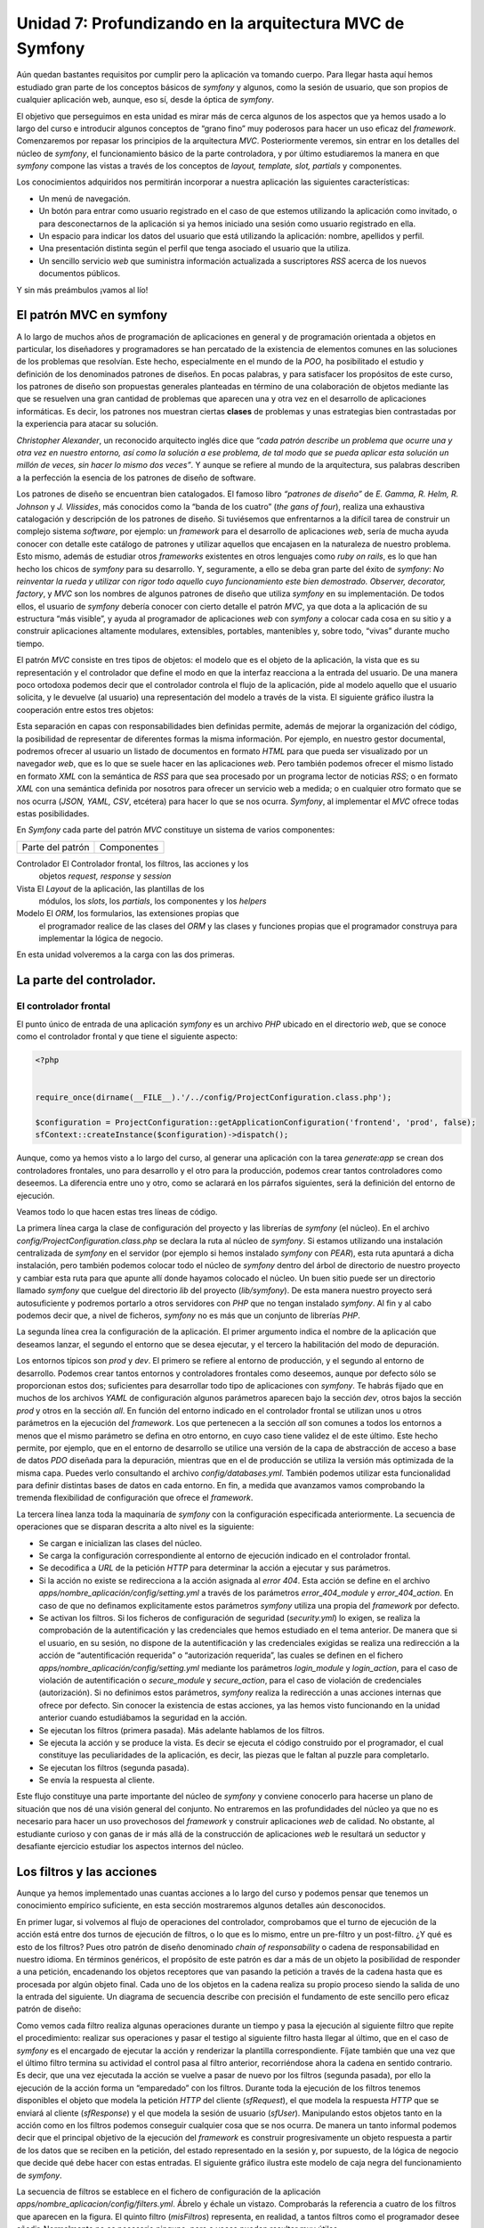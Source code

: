**Unidad 7: Profundizando en la arquitectura MVC de Symfony**
==================================================================

Aún quedan bastantes requisitos por cumplir pero la aplicación va tomando cuerpo.
Para llegar hasta aquí hemos estudiado gran parte de los conceptos básicos de
*symfony* y algunos, como la sesión de usuario, que son propios de cualquier 
aplicación web, aunque, eso sí, desde la óptica de *symfony*.

El objetivo que perseguimos en esta unidad es mirar más de cerca algunos de los 
aspectos que ya hemos usado a lo largo del curso e introducir algunos conceptos 
de “grano fino” muy poderosos para hacer un uso eficaz del *framework*. 
Comenzaremos por repasar los principios de la arquitectura *MVC*. Posteriormente
veremos, sin entrar en los detalles del núcleo de *symfony*, el funcionamiento
básico de la parte controladora, y por último estudiaremos la manera en que 
*symfony* compone las vistas a través de los conceptos de *layout, template, 
slot, partials* y componentes.

Los conocimientos adquiridos nos permitirán incorporar a nuestra aplicación las
siguientes características:

* Un menú de navegación.

* Un botón para entrar como usuario registrado en el caso de que estemos
  utilizando la aplicación como invitado, o para desconectarnos de la aplicación 
  si ya hemos iniciado una sesión como usuario registrado en ella.

* Un espacio para indicar los datos del usuario que está utilizando la
  aplicación: nombre, apellidos y perfil.

* Una presentación distinta según el perfil que tenga asociado el usuario que la 
  utiliza.

* Un sencillo servicio *web* que suministra información actualizada a suscriptores
  *RSS* acerca de los nuevos documentos públicos.

Y sin más preámbulos ¡vamos al lío!


**El patrón MVC en symfony**
---------------------------------------

A lo largo de muchos años de programación de aplicaciones en general y de
programación orientada a objetos en particular, los diseñadores y programadores 
se han percatado de la existencia de elementos comunes en las soluciones de los
problemas que resolvían. Este hecho, especialmente en el mundo de la *POO*, ha
posibilitado el estudio y definición de los denominados patrones de diseños. En
pocas palabras, y para satisfacer los propósitos de este curso, los patrones de
diseño son  propuestas generales planteadas en término de una colaboración de 
objetos mediante las que se resuelven una gran cantidad de problemas que aparecen
una y otra vez en el desarrollo de aplicaciones informáticas. Es decir, los 
patrones nos muestran ciertas **clases** de problemas y unas estrategias bien
contrastadas por la experiencia para atacar su solución.

*Christopher Alexander*, un reconocido arquitecto inglés dice que *“cada patrón 
describe un problema que ocurre una y otra vez en nuestro entorno, así como la 
solución a ese problema, de tal modo que se pueda aplicar esta solución un millón
de veces, sin hacer lo mismo dos veces”*. Y aunque se refiere al mundo de la 
arquitectura, sus palabras describen a la perfección la esencia de los patrones
de diseño de software.

Los patrones de diseño se encuentran bien catalogados. El famoso libro *“patrones
de diseño”* de *E. Gamma, R. Helm, R. Johnson* y *J. Vlissides*, más conocidos
como la “banda de los cuatro” (*the gans of four*), realiza una exhaustiva 
catalogación y descripción de los patrones de diseño. Si tuviésemos que 
enfrentarnos a la difícil tarea de construir un complejo sistema *software*, por 
ejemplo: un *framework* para el desarrollo de aplicaciones *web*, sería de mucha
ayuda conocer con detalle este catálogo de patrones y utilizar aquellos que
encajasen en la naturaleza de nuestro problema. Esto mismo, además de estudiar
otros *frameworks* existentes en otros lenguajes como *ruby on rails*, es lo que
han hecho los chicos de *symfony* para su desarrollo. Y, seguramente, a ello se
deba gran parte del éxito de *symfony*: *No reinventar la rueda y utilizar con
rigor todo aquello cuyo funcionamiento este bien demostrado. Observer, decorator,
factory*, y *MVC* son los nombres de algunos patrones de diseño que utiliza
*symfony* en su implementación. De todos ellos, el usuario de *symfony* debería 
conocer con cierto detalle el patrón *MVC*, ya que dota a la aplicación de su
estructura “más visible”, y ayuda al programador de aplicaciones *web* con
*symfony* a colocar cada cosa en su sitio y a construir aplicaciones altamente
modulares, extensibles, portables,  mantenibles y, sobre todo, “vivas” durante 
mucho tiempo.

El patrón *MVC* consiste en tres tipos de objetos: el modelo que es el objeto de
la aplicación, la vista que es su representación y el controlador que define el 
modo en que la interfaz reacciona a la entrada del usuario. De una manera poco
ortodoxa podemos decir que el controlador controla el flujo de la aplicación, 
pide al modelo aquello que el usuario solicita, y le devuelve (al usuario) una 
representación del modelo a través de la vista. El siguiente gráfico ilustra la
cooperación entre estos tres objetos:






Esta separación en capas con responsabilidades bien definidas permite, además de
mejorar la organización del código, la posibilidad de representar de diferentes
formas la misma información. Por ejemplo, en nuestro gestor documental, podremos
ofrecer al usuario un listado de documentos en formato *HTML* para que pueda ser 
visualizado por un navegador *web*, que es lo que se suele hacer en las
aplicaciones *web*. Pero también podemos ofrecer el mismo listado en formato
*XML* con la semántica de *RSS* para que sea procesado por un programa lector 
de noticias *RSS*; o en formato *XML* con una semántica definida por nosotros
para ofrecer un servicio web a medida; o en cualquier otro formato que se nos 
ocurra (*JSON, YAML, CSV*, etcétera) para hacer lo que se nos ocurra. *Symfony*,
al implementar el *MVC* ofrece todas estas posibilidades.

En *Symfony* cada parte del patrón *MVC* constituye un sistema de varios
componentes:

====================== =========================================================

Parte del patrón         Componentes

====================== =========================================================

Controlador            El Controlador frontal, los filtros, las acciones y los
                       objetos *request, response* y *session*

Vista                  El *Layout* de la aplicación, las plantillas de los 
                       módulos, los *slots*, los *partials*, los componentes y
                       los *helpers*

Modelo                 El *ORM*, los formularios, las extensiones propias que 
                       el programador realice de las clases del *ORM* y las 
                       clases y funciones propias que el programador construya
                       para implementar la lógica de negocio.


En esta unidad volveremos a la carga con las dos primeras.


**La parte del controlador.**
------------------------------------

**El controlador frontal**
^^^^^^^^^^^^^^^^^^^^^^^^^^^^^^^^^

El punto único de entrada de una aplicación *symfony* es un archivo *PHP* ubicado 
en el directorio *web*, que se conoce como el controlador frontal y que tiene el
siguiente aspecto:

.. code-block:: php

	<?php
	
	
	require_once(dirname(__FILE__).'/../config/ProjectConfiguration.class.php');
	
	$configuration = ProjectConfiguration::getApplicationConfiguration('frontend', 'prod', false);
	sfContext::createInstance($configuration)->dispatch();


Aunque, como ya hemos visto a lo largo del curso, al generar una aplicación con 
la tarea *generate:app* se crean dos controladores frontales, uno para desarrollo
y el otro para la producción, podemos crear tantos controladores como deseemos. 
La diferencia entre uno y otro, como se aclarará en los párrafos siguientes, será
la definición del entorno de ejecución.

Veamos todo lo que hacen estas tres líneas de código.

La primera línea carga la clase de configuración del proyecto y las librerías de
*symfony* (el núcleo). En el archivo *config/ProjectConfiguration.class.php* se 
declara la ruta al núcleo de *symfony*. Si estamos utilizando una instalación 
centralizada de *symfony* en el servidor (por ejemplo si hemos instalado *symfony*
con *PEAR*), esta ruta apuntará a dicha instalación, pero también podemos colocar
todo el núcleo de *symfony* dentro del árbol de directorio de nuestro proyecto
y cambiar esta ruta para que apunte allí donde hayamos colocado el núcleo. Un
buen sitio puede ser un directorio llamado *symfony* que cuelgue del directorio
*lib* del proyecto (*lib/symfony*). De esta manera nuestro proyecto será
autosuficiente y podremos portarlo a otros servidores con *PHP* que no tengan 
instalado *symfony*. Al fin y al cabo podemos decir que, a nivel de ficheros, 
*symfony* no es más que un conjunto de librerías *PHP*.

La segunda línea crea la configuración de la aplicación. El primer argumento 
indica el nombre de la aplicación que deseamos lanzar, el segundo el entorno que
se desea ejecutar, y el tercero la habilitación del modo de depuración.

Los entornos típicos son *prod* y *dev*. El primero se refiere al entorno de 
producción, y el segundo al entorno de desarrollo. Podemos crear tantos entornos
y controladores frontales como deseemos, aunque por defecto sólo se proporcionan
estos dos; suficientes para desarrollar todo tipo de aplicaciones con *symfony*.
Te habrás fijado que en muchos de los archivos *YAML* de configuración algunos
parámetros aparecen bajo la sección *dev*, otros bajos la sección *prod* y otros
en la sección *all*. En función del entorno indicado en el controlador frontal 
se utilizan unos u otros parámetros en la ejecución del *framework*. Los que
pertenecen a la sección *all* son comunes a todos los entornos a menos que el
mismo parámetro se defina en otro entorno, en cuyo caso tiene validez el de este 
último. Este hecho permite, por ejemplo, que en el entorno de desarrollo se 
utilice una versión de la capa de abstracción de acceso a base de datos *PDO*
diseñada para la depuración, mientras que en el de producción se utiliza la 
versión más optimizada de la misma capa. Puedes verlo consultando el archivo 
*config/databases.yml*. También podemos utilizar esta funcionalidad para definir
distintas bases de datos en cada entorno. En fin, a medida que avanzamos vamos 
comprobando la tremenda flexibilidad de configuración que ofrece el *framework*.

La tercera línea lanza toda la maquinaría de *symfony* con la configuración 
especificada anteriormente. La secuencia de operaciones que se disparan descrita
a alto nivel es la siguiente:

* Se cargan e inicializan las clases del núcleo.

* Se carga la configuración correspondiente al entorno de ejecución indicado en
  el controlador frontal.

* Se decodifica a *URL* de la petición *HTTP* para determinar la acción a ejecutar
  y sus parámetros.

* Si la acción no existe se redirecciona a la acción asignada al *error 404*.
  Esta acción se define en el archivo *apps/nombre_aplicación/config/setting.yml*
  a través de los parámetros *error_404_module* y *error_404_action*. En caso de
  que no definamos explicitamente estos parámetros *symfony* utiliza una propia
  del *framework* por defecto.

* Se activan los filtros. Si los ficheros de configuración de seguridad 
  (*security.yml*) lo exigen, se realiza la comprobación de la autentificación 
  y las credenciales que hemos estudiado en el tema anterior. De manera que si 
  el usuario, en su sesión, no dispone de la autentificación y las credenciales 
  exigidas se realiza una redirección a la acción de “autentificación requerida”
  o “autorización requerida”, las cuales se definen en el fichero 
  *apps/nombre_aplicación/config/setting.yml* mediante los parámetros 
  *login_module* y *login_action*, para el caso de violación de autentificación
  o *secure_module* y *secure_action*, para el caso de violación de credenciales
  (autorización). Si no definimos estos parámetros, *symfony* realiza la 
  redirección a unas acciones internas que ofrece por defecto. Sin conocer la
  existencia de estas acciones, ya las hemos visto funcionando en la unidad 
  anterior cuando estudiábamos la seguridad en la acción.

* Se ejecutan los filtros (primera pasada). Más adelante hablamos de los filtros.

* Se ejecuta la acción y se produce la vista. Es decir se ejecuta el código 
  construido por el programador, el cual constituye las peculiaridades de la 
  aplicación, es decir, las piezas que le faltan al puzzle para completarlo. 

* Se ejecutan los filtros (segunda pasada).

* Se envía la respuesta al cliente.

Este flujo constituye una parte importante del núcleo de *symfony* y conviene 
conocerlo para hacerse un plano de situación que nos dé una visión general del
conjunto. No entraremos en las profundidades del núcleo ya que no es necesario
para hacer un uso provechosos del *framework* y construir aplicaciones *web* de
calidad. No obstante, al estudiante curioso y con ganas de ir más allá de la 
construcción de aplicaciones *web* le resultará un seductor y desafiante 
ejercicio estudiar los aspectos internos del núcleo.


**Los filtros y las acciones**
----------------------------------------

Aunque ya hemos implementado unas cuantas acciones a lo largo del curso y podemos 
pensar que  tenemos un conocimiento empírico suficiente, en esta sección
mostraremos algunos detalles aún desconocidos.

En primer lugar, si volvemos al flujo de operaciones del controlador,
comprobamos que el turno de ejecución de la acción está entre dos turnos de
ejecución de filtros, o lo que es lo mismo, entre un pre-filtro y un post-filtro.
¿Y qué es esto de los filtros? Pues otro patrón de diseño denominado *chain of
responsability* o cadena de responsabilidad  en nuestro idioma. En términos 
genéricos, el propósito de este patrón es dar a más de un objeto la posibilidad 
de responder a una petición, encadenando los objetos receptores que van pasando
la petición  a través de la cadena hasta que es procesada por algún objeto final.
Cada uno de los objetos en la cadena realiza su propio proceso siendo la salida
de uno la entrada del siguiente. Un diagrama de secuencia describe con precisión 
el fundamento de este sencillo pero eficaz patrón de diseño:






Como vemos cada filtro realiza algunas operaciones durante un tiempo y pasa la 
ejecución al siguiente filtro que repite el procedimiento: realizar sus 
operaciones y pasar el testigo al siguiente filtro hasta llegar al último, que
en el caso de *symfony* es el encargado de ejecutar la acción y renderizar la 
plantilla correspondiente. Fíjate también que una vez que el último filtro 
termina su actividad el control pasa al filtro anterior, recorriéndose ahora la
cadena en sentido contrario. Es decir, que una vez ejecutada la acción se vuelve 
a pasar de nuevo por los filtros (segunda pasada), por ello la ejecución de la
acción forma un “emparedado” con los filtros. Durante toda la ejecución de los
filtros tenemos disponibles el objeto que modela la petición *HTTP* del cliente
(*sfRequest*), el que modela la respuesta *HTTP* que se enviará al cliente
(*sfResponse*) y el que modela la sesión de usuario (*sfUser*). Manipulando 
estos objetos tanto en la acción como en los filtros podemos conseguir cualquier 
cosa que se nos ocurra. De manera un tanto informal podemos decir que el 
principal objetivo de la ejecución del *framework* es construir progresivamente
un objeto respuesta a partir de los datos que se reciben en la petición, del 
estado representado en la sesión y, por supuesto, de la lógica de negocio que
decide qué debe hacer con estas entradas. El siguiente gráfico ilustra este
modelo de caja negra del funcionamiento de *symfony*.









La secuencia de filtros se establece en el fichero de configuración de la 
aplicación *apps/nombre_aplicacion/config/filters.yml*. Ábrelo y échale un
vistazo. Comprobarás la referencia a cuatro de los filtros que aparecen en la
figura. El quinto filtro (*misFiltros*) representa, en realidad, a tantos filtros
como el programador desee añadir. Normalmente no es necesario ninguno, pero a 
veces pueden resultar muy útiles. 

.. note::

   Recurso: En esta URL puedes encontrar una explicación de los filtros de
   symfony realizada por los autores de symfony:

   http://www.librosweb.es/symfony_1_2/capitulo6/filtros.html

Otro aspecto de las acciones que puede resultar muy útil son las pre-acciones y
*post-acciones*. Supongamos que en algún módulo todas las acciones necesitan 
realizar alguna actividad común antes de pasar a su ejecución. Por ejemplo, que
todas las acciones deban definir algún parámetro común o necesiten comprobar 
alguna condición o cualquier otra cosa que se nos ocurra. En tal caso, en lugar
de repetir el mismo código al principio de cada acción, que sería la solución 
inmediata, lo correcto sería colocar dicho código en la *pre-acción* del módulo 
en cuestión. Esto significa crear una función denominada *preExecute()* en dicho 
módulo. Lo mismo se haría si en el caso de que el código común tuviese que 
ejecutarse al final de cada acción, solo que en este caso la función que debemos
declarar se llama *postExecute()*: 

.. code-block:: bash

	class moduloActions extends sfActions
	{
		public function preExecute()
		{
		  //Aquí el código que será ejecutado justo antes de la ejecución de 
		  //cualquier acción del módulo
		 }
	
		public function postExecute()
		{
		  //Aquí el código que será ejecutado justo después de la ejecución de 
		  //cualquier acción del módulo
		 }
	
		 // Aquí las acciones
	}


**Asociación de la plantilla a la acción**
^^^^^^^^^^^^^^^^^^^^^^^^^^^^^^^^^^^^^^^^^^^^^^^^^

Finalizaremos el estudio de las acciones aclarando como se produce la asociación
de la plantilla a la acción. Hasta ahora hemos visto que a una acción denominada 
*miaccion* le corresponde una plantilla denominada *miaccionSuccess.php*. 
Symfony utiliza el valor devuelto por la acción para saber que plantilla debe
utilizar para pintar los datos. Si nosotros no indicamos el valor devuelto por
la acción, como de hecho ocurre en todas las acciones que hemos implementado
hasta el momento, el valor devuelto por defector es *sfView::SUCCESS*, de ahí 
el nombre de la plantilla utilizada. Sin embargo podemos cambiar este valor y 
el *framework* utilizará otra plantilla distinta para mostrar los datos. La 
siguiente tabla muestra los valores devueltos que se permiten en una acción y
la plantilla asociada:

============================= =================================================

Valor devuelto en la acción   Nombre de la plantilla utilizada para renderizar
                      		  los datos

============================= =================================================

*return sfView::SUCCESS*      *{nombre_accion}Success.php*

*return sfView::ERROR*        *{nombre_accion}Error.php*

*return sfView::ALERT*        *{nombre_accion}Alert.php*

*return sfView::INPUT*        *{nombre_accion}Input.php*

*Return 'MiResultado'*        *{nombre_accion}MiResultado.php*

*return sfView::NONE*         *No se utiliza ninguna vista.*

*return sfView::HEADER_ONLY*  *Envía al cliente únicamente las caberas HTTP*


Finalmente, si queremos que la acción sea dibujada por una plantilla específica
que no se corresponda con el nombre de la acción, debemos utilizar el método 
*setTemplate()*, el cual podemos combinar con los anteriores valores de retorno.

Así pues el siguientes código al final de una acción:

.. code-block:: bash

	//Código  de una acción
	...
	
	$this → setTemplate('otraPlantilla');

Produciría la renderización con la plantilla *otraPlantillaSuccess.php*, mientra 
que el siguiente código:

.. code-block:: bash

	//Código  de una acción
	...
	
	$this → setTemplate('otraPlantilla');
	return sfView::ERROR;

Produciría la renderización con la plantilla *otraPlantillaError.php.*

En conclusión, podemos utilizar cualquier plantilla que deseemos para renderizar
la acción. Eso sí, la plantilla debe estar preparada para pintar los parámetros 
que se hayan definido en la acción. La flexibilidad que *symfony* nos ofrece a la
hora de construir nuestras aplicaciones sigue poniéndose de manifiesto a medida
que avanzamos en el curso.


**Implementación de un filtro para la selección de CSS en función del perfil del usuario.**
^^^^^^^^^^^^^^^^^^^^^^^^^^^^^^^^^^^^^^^^^^^^^^^^^^^^^^^^^^^^^^^^^^^^^^^^^^^^^^^^^^^^^^^^^^^^^^^^^^^^^^

Para ilustrar el uso de los filtros de *symfony*, vamos a incorporar a nuestro
gestor documental una nueva funcionalidad que no contemplamos en el análisis de
la aplicación. Se trata de utilizar distintas *CSS's* en función del perfil que
tenga asociado el usuario. Esta nueva funcionalidad  resultará muy atractiva y 
resultaría aun más útil si un mismo usuario pudiese tener asociado más de un 
perfil, ya que por el aspecto gráfico que muestra la aplicación el usuario sabría
el perfil con el que se encuentra trabajando. 

En primer lugar crearemos una *CSS* para cada perfil. Recuerda que hemos dividido
los estilos en tres archivos *CSS*. Para los propósitos de este ejemplo 
únicamente cambiaremos el archivo *default.css*. Creamos cuatro copias de dicho
archivo y las denominamos *default_invitado.css, default_lector.css, 
default_autor.css* y *default_administrador.css*:

.. code-block:: bash

	# cp web/css/default.css web/css/default_invitado.css
	# cp web/css/default.css web/css/default_lector.css
	# cp web/css/default.css web/css/default_autor.css
	# cp web/css/default.css web/css/default_administrador.css
	# rm web/css/default.css

Ahora cambiamos los estilos definidos en las anteriores *CSS's* para
particularizarlos al perfil. Como se trata de un ejemplo pedagógico únicamente 
cambiaremos el color del fondo del elemento *body*, asignando los siguiente
colores a cada perfil:

=========================== ===================================================

Perfil                      Color

=========================== ===================================================

Invitado                    #1F8CB5

Lector                      #E3A114

Autor                       #B4F2A2

Administrador               #E890AD



Se trata de modificar el atributo *background-color* en la línea 117 de los
ficheros *default_{nombre_perfil}.css*.

Ahora creamos el filtro como una clase denominada *FiltroCSS* y la ubicamos en
el directorio *lib* de la aplicación:

*Contenido del archivo: /apps/lib/FiltroCSS.class.php*

.. code-block:: php

	<?php
	
	class FiltroCSS extends sfFilter
	{
		public function execute($filterChain)
		{
			if($this  -> isFirstCall())
			{
				$user = $this->getContext()->getUser();
				$perfil = ($user -> hasAttribute('perfil'))? $user -> getAttribute('perfil') : 'invitado';
				
	
				$respuesta = $this -> getContext() -> getResponse();
	
				$respuesta -> addStylesheet('default_'.$perfil);
			}
	
			//Ejecutar el próximo filtro
			$filterChain->execute();
		}
	}

En este filtro se utiliza la función *isFirstCall()* para garantizar que
únicamente se ejecute una vez en el caso de que se haya realizado una redirección 
desde otra acción. Además, todos los filtros deben terminar con una llamada al 
siguiente filtro, lo cual se hace en la línea:

.. code-block:: bash

	$filterChain → execute();

El filtro detecta el tipo de perfil que tiene el usuario consultando la sesión,
y en función del resultado obtenido añade a la respuesta la hoja de estilos 
correspondiente. 

Ya casi lo tenemos. Ahora debemos indicar a *symfony* que incluya este filtro 
en su cadena de filtros. Para ello modificamos el archivo 
*apps/frontend/config/filters.yml* de la siguiente manera:

*Contenido del archivo: apps/frontend/config/filters.yml*

.. code-block:: bash

	rendering: ~
	security:  ~
	
	# insert your own filters here
	css:
	  class: FiltroCSS
	
	cache:     ~
	execution: ~

El texto en negrita muestra el código añadido. Ya únicamente nos queda hacer una
cosa, eliminar del fichero de configuración de la vista la hoja de estilos
*default.css*, ya que con los cambios realizados ha dejado de utilizarse. 

*Contenido del archivo: apps/frontend/config/view.yml*

.. code-block:: bash

	default:
	  http_metas:
		content-type: text/html
	
	  metas:
		title:        Gestor Documental
		description:  Un gestor documental construido con symfony para un curso de Mentor
		keywords:     symfony, gestor_documental, mentor
		language:     es
		robots:       index, follow
	
	  stylesheets:    [ admin.css, menu.css]
	
	  javascripts:    []
	
	  has_layout:     true
	  layout:         layout

Ya está. Ahora puedes comprobar el funcionamiento registrándote con distintos 
usuario que tengan asociados distintos perfiles y verás como cambia el color del
fondo de la aplicación.


**La parte de la vista**
---------------------------------

Desde el principio del curso hemos trabajado los conceptos de *layout* de la
aplicación y plantillas (o *templates*) de los módulos, introduciendo nuevos 
aspectos a medida que los necesitábamos. En este apartado, igual que hemos hecho
con la parte del controlador, trataremos más de cerca la parte de la vista.

En las aplicaciones *web*, la mayor parte de las respuestas que el servidor
envía al cliente, contienen como datos una representación *HTML* del recurso 
solicitado, ya que es el lenguaje de marcado que entienden los navegadores *web*.
Sin embargo esto no tiene por que ser siempre así. En ocasiones el servidor *web*
puede enviar un fichero de cualquier tipo. Es lo que hace nuestro gestor 
documental cuando se le solicita una versión de un documento. En otras ocasiones 
se pueden enviar otro tipo de representaciones, siendo el *XML* uno de los
lenguajes de marcados más utilizados en las aplicaciones *web* gracias a su 
capacidad para el intercambio de datos entre aplicaciones. Es decir, es un 
formato muy adecuado para ser procesado por las máquinas facilitando la
interoperatibilidad entre las mismas. Por esa razón es el lenguaje más 
utilizados para la implementación y consumo de servicios *web*. *JSON* es otro
de los formatos de intercambio de datos de fuerte presencia en las aplicaciones
y servicios *web*, especialmente cuando la información que se transmite tiene 
que ver con estructuras de datos y objetos software que deben ser ejecutados en
el cliente. A medida que la *web* semántica extienda su popularidad, posiblemente
en muy poco tiempo, el formato *RDF* entrará de lleno en la escena como otro 
sistema de representación de recursos. El *PDF* también goza de buena fama cuando 
de imprimir documentos se trata. En definitiva, no solo de *HTML* vive la *web*,
y *symfony*, como *full stack framework* para el desarrollo de aplicaciones *web*,
ofrece la posibilidad de generar vistas más allá del *HTML*. 

Este apartado lo hemos dividido en dos partes diferenciadas; la primera trata de
la generación de vistas orientadas a la presentación en navegadores *web*, es
decir, representaciones *HTML* de los recursos. Y la segunda de la generación de
vistas en representaciones no *HTML* (todas las demás). Queremos dejar claro que,
a pesar de esta división metodológica, un mismo recurso puede ser representado 
en cualquier tipo de formato que podamos imaginar, siendo los más usuales el
*HTML* (para mostrar en los navegadores), el *PDF* (para imprimir), el *XML* 
(para casi cualquier cosa, servicios *web* como ejemplo ilustrativo) y el 
*JSON* (para enviar objetos software al cliente). 


**La vistas HTML**
^^^^^^^^^^^^^^^^^^^^^^^^^^

**El proceso de decoración. Los layouts.**
#################################################

La generación de vistas en *symfony* se realiza según lo establecido por otro 
patrón de diseño denominado *decorator*. Este patrón, de nombre bastante 
descriptivo, responde a la necesidad de añadir dinámicamente funcionalidad a un
objeto. En *symfony* dicho objeto sería la plantilla con la que se renderiza una
determinada acción de algún módulo, y la funcionalidad añadida dinámicamente 
sería el resto del documento *HTML*, definido en alguno de los ficheros alojados
en el directorio *apps/nombre_aplicacion/templates*, es decir en alguno de los 
*layouts* de la aplicación.

Recordemos el gráfico que utilizamos en la unidad 2 para explicar el concepto de
generación de la vista como combinación de una plantilla y un *layout*, pues
ilustra bastante bien el concepto de decoración.





Hasta el momento únicamente hemos hablado de un solo fichero donde se define el
*layout* de la aplicación, ya que este se utiliza por defecto para decorar las
plantillas y, ha sido suficiente para cubrir los objetivos de nuestra aplicación.
Sin embargo podemos cambiar este comportamiento en las acciones e indicar otras
plantillas para **decorarlas**. Para ello utilizamos el método *setLayout()* en
la acción en cuestión :

.. code-block:: bash

	// Código dentro de una acción
	...
	
	$this → setLayout('otroLayout');
	
	...

Obviamente, para que el trozo de código anterior tuviese efecto, tenemos que 
definir en el directorio reservado para los *layouts* de la aplicación 
(*apps/nombre_aplicacion/templates*), el fichero *otroLayout.php* con la 
definición del mismo. 


**Uso de javascripts y CSS's. Los ficheros de configuración view.yml**
##############################################################################

Los documentos *HTML* están estructurados en dos partes principales: la cabecera
entre las etiquetas *<head></head>* y el cuerpo entre las etiquetas *<body></body>*.
En la cabecera se coloca la meta-información que describe el documento en sí, se
pueden incluir enlaces a recursos *javascripts* que serán utilizados en el
navegador cliente, y enlaces a los ficheros *CSS's* que se utilizan en el cuerpo 
para dotar a los elementos visibles de un determinado aspecto gráfico. 

Si queremos incluir ficheros *CSS's* y/o *javascript* a los documentos *HTML*
generados por nuestra aplicación debemos indicarlo explícitamente en el *layout*
mediante las funciones *include_stylesheets()* y *include_javascripts()*. 
Aclaramos: estas funciones indican al *framework* que el *layout* en cuestión 
“desea” utilizar *CSS's* o *Javascript*, no especifica ningún archivos *CSS* o
*Javascript* en concreto. Esto último se puede hacer de las distintas formas que
explicaremos a continuación.

1. En el archivo *view.yml* de la aplicación 
   (*apps/nombre_aplicacion/config/view.yml*). Si queremos que unas *CSS's* y/o 
   unos *Javascripts*, sean incluidos en todos los documentos generados por la
   aplicación, o dicho de otra manera, que estén disponibles para todas las
   acciones de todos los módulos, podemos utilizar las secciones *stylesheets* y
   *javascript* del archivo *view.yml* de la aplicación para incluirlos.

2. En los archivos *view.yml* de los módulos 
   (*apps/nombre_aplicacion/modules/nombre_modulo/config/view.yml*). Si lo que 
   queremos es que únicamente los documentos que resulten de la ejecución de las
   acciones de algún módulo incluyan ciertas *CSS's* y/o *Javascripts*, entonces 
   las secciones *styleheets* y *javascript* de los ficheros *view.yml* de los
   módulos son los lugares donde podemos especificarlos.

3. En las plantillas de los módulos a través de las funciones *use_stylesheet()*
   y *use_javascript()*. Si lo hacemos de esta forma, las *CSS'S* y/o *Javascripts*,
   serán incluidos únicamente en los documentos *HTML* generados a partir de las
   acciones que utilicen la plantilla en cuestión.

4. Utilizando directamente el objeto *sfResponse*. Como ya hemos dicho en otro
   momento, el objeto *sfResponse* modela la respuesta *HTTP* que se envía al 
   cliente al final del proceso. Desde las acciones podemos acceder directamente
   a dicho objeto mediante el método *getResponse()*:

.. code-block:: bash

	// Trozo de código en una acción
	
	...
	$respuesta = $this → getResponse();
	
	$respuesta → addStylesheet('mi_hoja_de_estilo.css');
	$respuesta → addJavascript('mi_javascript.js');
	...

Como puedes imaginar, la hojas de estilo referenciada en el código anterior debe
estar ubicada en el directorio *web/css*, y el fichero *javascript* en el 
directorio *web/js*.

Desde los filtro debemos acceder a través del contexto general de la aplicación:

.. code-block:: bash

	// Trozo de código en un filtro
	
	...
	$respuesta = $this -> getContext() -> getResponse();
	$respuesta -> addStylesheet('mi_hoja_de_estilo.css');
	…

Tal y como hemos hecho en el filtro implementado en un apartado anterior.

Como puedes ver la flexibilidad de *symfony* sigue en aumento. La forma en que 
añadas las *CSS's* y/o *javascripts* dependerá de la situación en concreto. Si 
utilizas únicamente el archivo *view.yml* de la aplicación nunca fallarás, pero 
puede que estés sobrecargando innecesariamente la respuesta y, por tanto, 
desaprovechando el ancho de banda.

El fichero de configuración *view.yml* de la aplicación, además de para 
especificar las *CSS's* y *javascripts* comunes a toda la aplicación, se utiliza 
para incluir la meta-información que va en la sección *head* del fichero *HTML* 
y los parámetros de la respuesta *HTTP* como el *content-type*:

*Contenido del archivo: /apps/nombre_aplicacion/config/view.yml*

.. code-block:: bash

	default:
	  http_metas:
		content-type: text/html
	
	  metas:
		title:        symfony project
		description:  symfony project
		keywords:     symfony, project
		language:     en
		robots:       index, follow
	
	  stylesheets:    [main.css]
	
	  javascripts:    []
	
	  has_layout:     true
	  layout:         layout

Por último, el parámetro ``has_layout`` indica al *framework* si debe decorar 
las acciones (*true*) o no (*false*).


**Asociación de la vista a la acción.**
##################################################

El mecanismo de asociación entre la acción y las vista ha sido explicado en el
apartado 2.3 de esta misma unidad, correspondiente a la parte controladora. Hemos
incluido este apartado con el fin de mostrar que dicho mecanismo es algo que 
también pertenece a la parte de la vista. Podemos decir que dicho mecanismo ofrece
el punto de comunicación entre el controlador y la vista. Obviamente no vamos a
repetir la explicación y remitimos al estudiante al apartado 2.3 de esta misma 
unidad.


**Los helpers**
######################

Ya hemos utilizado algunos *helpers* a lo largo del curso. Ahora los definiremos
con precisión, presentaremos los más usuales y explicaremos como puedes producir 
tus propios *helpers*.

Los *helpers* no son más que funciones de *PHP* que devuelven una cadena con 
código para el cliente, normalmente código *HTML* o *javascript*. Se pueden
utilizar tanto en las plantillas de los módulos como en los *layouts* de la
aplicación. Estas criaturas se agrupan en librerías según su propósito. Si
echamos un vistazo al directorio *helper* del núcleo de *symfony* vemos los 
siguientes ficheros que representan estas agrupaciones:

* *AssetHelper.php*
* *CacheHelper.php*
* *DateHelper.php*
* *DebugHelper.php*
* *EscapingHelper.php*
* *HelperHelper.php*
* *I18NHelper.php*
* *JavascriptBaseHelper.php*
* *NumberHelper.php*
* *TextHelper.php*
* *UrlHelper.php*

Como ves los nombres de los ficheros que contienen helpers terminan con el sufijo
*Helper*. La regla general es que si deseamos utilizar algún *helper*, debemos
incluir en la plantilla el nombre del fichero (sin el sufijo *Helper*) que lo 
contiene mediante la función *use_helper()*. Por ejemplo si queremos usar en una
plantilla el *helper* ``format_date()`` que está en el archivo *DateHelper*,
colocaríamos al principio de la plantilla el siguiente código:

.. code-block:: php

	<?php use_helper('Date') ?>
	... 
	
	<?php echo format_date(date(),'d', 'es') ?>
	... 

Es decir, el nombre del fichero sin el sufijo.

Sin embargo este no es el caso de los ficheros *HelperHelper.php, TagHelper.php*,
*UrlHelper.php* y *AssetHelper.php*, que se incluyen automáticamente en el
*framework* ya que son necesarios para el mecanismo de plantillas.

Dos de los *helpers* más utilizados, pertenecientes al fichero *UrlHelper.php*
son *link_to()* y *url_for()*, que sirven para generar enlaces (*links*) *HTML*
y rutas válidas para el servidor donde se ejecuta la aplicación a partir de los
nombres del módulo y de la acción en combinación con los parametros de la *query 
string*. Por ejemplo:

.. code-block:: php

	<?php echo url_for('mimodulo/miaccion?param1=valor1&param2=valor2') ?>

Daría lugar una vez interpretado por *PHP* a algo así:

``http://miservidor/miruta/web/index.php/mimodulo/miaccion/param1/valor1/param2/valor2``

En realidad, la salida exacta depende de cómo se hayan definido las rutas en el
sistema de enrutamiento de *symfony*. Es la primera vez que hablamos en el curso 
del sistema de enrutamiento. Aunque su uso explicito no es estrictamente
necesario para desarrollar una aplicación *web* con *symfony*, si recurrimos a él
remataremos la aplicación con un conjunto de *URL's* que, además de limpias, 
ocultan los nombre de los parámetros que se pasan por *GET* al servidor,
ocultando por tanto detalles de implementación interna de la aplicación. Esto,
como podrás suponer, redunda en una mejora considerable de la seguridad.
Hablaremos del sistema de enrutamiento en la última unidad del curso donde se
tratarán algunos temas avanzados como la internacionalización y el enrutamiento.

Otro *helper* muy útil es *image_tag()*, el cual arroja el código *HTML* para 
la inclusión de una imagen:

.. code-block:: php

	<?php echo image_tag('miimagen.png', 'alt=imagen size=200x100') ?>

Daría lugar a algo así:

.. code-block:: bash

	<img src="/images/miimagen.png" alt="imagen" width="200" height="100"/>

Obviamente la imagen debe estar ubicada en el directorio *web/images*.

Por último vamos a explicar como puedes crear tus propios *helpers*. Creas un
fichero con el nombre tu *helper* seguido del sufijo *Helper* en el directorio
*lib* que sea más adecuado para tus propósitos (normalmente será el de la 
aplicación). En su interior defines funciones que deben devolver una cadena con
un trozo de código *HTML, javascript, XML*  o lo que sea. A continuación lo 
incluyes en la plantilla que donde  necesites alguna de estas funciones. Para
ello utilizas la función *use_helper()*, igual que si se tratase de un *helper*
de “serie”. Y punto y final.


**Partials y componentes.**
#################################

¿Recuerdas el principio *DRY: Don't Repeat Yourself*, del que hemos hablado varías
veces a lo largo del curso? Los *partials* y componentes son recursos mediante 
los que podemos modularizar y reutilizar los elementos de la vista. Una forma 
natural de llegar a ellos es a través de la sana costumbre de refactorizar 
continuamente el código que se escribe. Cuando veamos partes de la vista que se 
repiten en muchos lugares, seguramente llevar tales partes a un *partial* o a un 
componente nos resultará de gran ayuda. 

Un *partial* es una plantilla que puede ser incluida en cualquier otra plantilla
o en un *layout*. Un ejemplo vale más que mil palabras y eso es lo que vamos a 
hacer para explicar este concepto. Vamos a introducir en todas las páginas de la
aplicación un enlace para que se registre el usuario si aún no lo ha hecho, y 
para que se desconecte de la aplicación  cuando le apetezca si ya se identificó. 

Un *partial*, como plantilla que es, puede ubicarse en el directorio *templates*
de cualquier módulo. Hemos decidido ubicarlo en el módulo *inises*, puesto que
también deseamos utilizar este enlace de registro  en la aplicación de *backend*
y, como ya hemos dicho en otro momento, este módulo será convertido más adelante
en un *plugin* para que pueda ser compartido por ambas aplicaciones. El único 
requisito que una plantilla debe reunir para que sea un *partial* es que el 
nombre del fichero que la define comience con el carácter “_”. De esa manera 
podrá ser incluida como parte de otra plantilla cualquiera, y no estará asociada
a ninguna acción particular. Por último para incluir un *partial* en otra
plantilla o en un *layout* se utiliza la función *include_partial()*.

Vamos a verlo en la práctica. Crea el fichero *_signInOut.php* en el directorio
*templates* del módulo *inises* con el siguiente código:

*Contenido del archivo: /apps/frontend/modules/inises/templates/_signInOut.php*

.. code-block:: php

	<?php if($sf_user -> isAuthenticated()) :?>
	<?php echo link_to('desconectar', 'inises/signOut') ?>
	<?php else : ?>
	<?php echo link_to('registro', 'inises/signIn') ?>
	<?php endif; ?>

Este código comprueba si el usuario está autentificado (observa el uso de la 
variable *$sf_user*, recuerda que es la manera de acceder desde una plantilla 
al objeto que representa la sesión de usuario), en cuyo caso crea un enlace para
realizar la desconexión, y en caso contrario crea un enlace para realizar el 
proceso de autentificación. Fíjate, en primer lugar en el uso del *helper 
link_to()* para crear los enlaces y, en segundo lugar en que ambas acciones ya
la hemos implementado y probado a través de la barra de direcciones del navegador
en el tema 6. Ahora vamos a incorporarlas a la aplicación gracias a este *partial*.
Dicha incorporación la realizaremos en el *layout* de la aplicación utilizando, 
como hemos dicho anteriormente, la función *include_partial()*.

*Contenido del archivo: apps/frontend/templates/layout.php*

.. code-block:: php

	<!DOCTYPE html PUBLIC "-//W3C//DTD XHTML 1.0 Transitional//EN" "http://www.w3.org/TR/xhtml1/DTD/xhtml1-transitional.dtd">
	<html xmlns="http://www.w3.org/1999/xhtml" xml:lang="en" lang="en">
		<head>
			<?php include_http_metas() ?>
			<?php include_metas() ?>
			<?php include_title() ?>
			<?php include_stylesheets() ?>
			<?php include_javascripts() ?>
			<link rel="shortcut icon" href="/favicon.ico" />
			
		</head>
		<body>
			<div id="contenedor_general">
				<div id="cabecera">
					<div id="logo"></div>
				</div>
	
				<div id="wrapper">
					<div id="perfil"><?php include_partial('inises/signInOut') ?></div>
	
					<div id="menuprincipal"></div>
	
					<div id="admin_container"><?php echo $sf_content ?></div>
	
				</div>
	
				<div class="PiePagina">
					<ul>
						<li><a href="#" title="Aviso legal" target="">Aviso legal</a>|</li>
						<li><a href="http://www.w3.org/WAI/" title="Accesibilidad" target="">Accesibilidad</a>|</li>
						<li>
							<a href="http://www.w3.org/WAI/" title="Logo de la WAI" target="">
								<?php echo image_tag('valid-xhtml10.png', array('alt' => 'Accesibilidad web','width' => '50'))?>
							</a>
						</li>
					</ul>
					<p>
						<a href="#" title="© Juan David Rodríguez" target="#">© Juan David Rodríguez</a>
						<br/>
						<a href="#" title="Mentor Soft" target="_blank">Mentor Soft</a>
					</p>
					<p>
						Información general : <a href="mailto:#" title="Contacte con el webmaster">webmaster at gmail dot com</a>
						<br/>
			C/ Torrelaguna, nº10 28005 Madrid
					</p>
	
				</div>
			</div>
		</body>
	</html>

Se ha resaltado en negrita el código añadido para incluir el *partial* que
acabamos de construir. Como puedes ver, la función *include_partial()* espera
como primer argumento una cadena que indica el nombre del *partial* (sin el 
carácter “_”) y el módulo donde reside. Ahora puedes probar el funcionamiento 
del invento. Si no estás aún registrado, cuando pinchas en registrar te aparece
la ventana de registro y ya puedes registrarte. En función del perfil que tenga
el usuario le aparecerán más o menos documentos y más o menos acciones como 
consecuencia de las credenciales asociadas. 

A los *partials* también se le pueden pasar parámetros cuando se los incluye con
la función *include_partial()*. Para ello se puede usar como segundo argumento
de esta función un *array* asociativo en el que las claves son los nombres de las
variables que usará el *partial*. 

El componente es aún más poderoso que el *partial*. En pocas palabras: es un
*partial* con una acción asociada de manera que los datos que pinta son el 
resultado de un proceso más complejo que suele ser el resultado de consultar al 
modelo. Dicha acción en el lenguaje de *symfony* se denomina componente y se
implementa en un archivo llamado *components.class.php* ubicado en el directorio 
*actions* del módulo. El *partial* asociado, por su parte, se ubica en el
directorio *templates* del mismo módulo y su nombre debe comenzar por el 
carácter “_”. El funcionamiento del componente, por lo tanto, sigue las
directivas del patrón *MVC*, solo que aplicado a una porción de la vista. Para 
incluir el componente en una plantilla o en un *layout* se utiliza la función
*include_component()*, cuyo primer argumento debe ser el nombre del módulo donde
reside el componente, el segundo es el nombre del componente, y el tercero 
(opcional) un *array* asociativo con los parámetros que pueda necesitar el 
componente.

Para ilustrar este concepto, desarrollaremos un componente mediante el que
integraremos en todas las pantallas de nuestra aplicación un mensaje de 
bienvenida con el nombre y el perfil asociado del usuario que la está utilizando,
obviamente siempre que esté registrado en la aplicación, y si no lo está
indicaremos con el mismo componente su condición de invitado. 

Por la misma razón que en el caso del *partial* de registro, construiremos el
componente en el módulo *inises*. Comenzamos por crear el fichero que alojará al
componente donde escribiremos el siguiente código:

*Contenido del archivo: apps/frontend/modules/inises/actions/components.class.php*

.. code-block:: php

	<?php
	
	class inisesComponents extends sfComponents
	{
		public function executeMostrarPerfil()
		{
			$user = $this -> getUser();
	
			if($user -> isAuthenticated())
			{
				$id_usuario = $user -> getAttribute('id_usuario');
	
				$usuario = UsuariosPeer::retrieveByPK($id_usuario);
	
				$this -> nombre = $usuario -> getNombre();
				$this -> perfil = $usuario -> getPerfil();
			}
			else
			{
				$this -> nombre = 'usuario';
				$this -> perfil = 'invitado';
			}
		}
	} 

Observa que la estructura es idéntica a la de un fichero de acciones; incluso
las funciones que actúan como componentes llevan el prefijo *“execute”*. Sin
embargo existe una sutil diferencia respecto de las acciones, y es que al 
componente no se le pasa como argumento la petición *HTTP* (el objeto 
*sfWebRequest*). No obstante, si lo necesitamos, podemos acceder a la misma
mediante el método *getRequest()*. De la misma manera podemos acceder a la 
respuesta mediante *getResponse()* y, como se muestra en el código anterior, 
también a la sesión de usuario mediante *getUser()*.

Ahora tenemos que implementar la plantilla (partial) asociada al componente, la
cual debe denominarse igual que el componente pero cambiando el prefijo *execute*
por el carácter “_” . Escribimos en ella el siguiente código:

*Contenido del archivo: apps/frontend/modules/inises/templates/_mostrarPerfil.php*

``Bienvenido <?php echo $nombre ?> | <?php echo $perfil ?> |``

Y para finalizar lo incluimos en el *layout* de la aplicación, justo antes del
enlace para el registro que hemos desarrollado más atrás:

*Porción del archivo: apps/frontend/templates/layout.php*

.. code-block:: bash

	<div id="perfil"><?php echo include_component('inises', 'mostrarPerfil') ?><?php include_partial('inises/signInOut') ?></div>

Si nuestro componente necesitase algún parámetro podemos utilizar el tercer 
argumento de la función *include_component()*, que es un array asociativo cuyas 
claves se convertirán en miembros públicos del componente en cuestión y que, por
consiguiente, podrán ser accedidos mediante el identificador *$this*.

Remataremos el estudio de la parte de la vista *HTML* añadiendo a la aplicación 
un menú cuyos enlaces dependerán de las credenciales asociadas al perfil, de la
manera que se especifica en esta tabla:

=================== ===========================================================

Credencial          Menú

=================== ===========================================================

Cualquiera          Enlace a la ayuda

Escritura           Se le añade un enlace para crear un nuevo documento.

Administración      Se le añade un enlace para enlazar con la aplicación de 
                    administración.


Lo haremos a través del *partial* siguiente, cuya explicación se deja como
ejercicio al alumno:

*Contenido del archivo: apps/frontend/templates/_menu.php*

.. code-block:: php

	| 
	<?php if($sf_user -> hasCredential('escritura')) : ?>
	<?php echo link_to('Nuevo Documento','gesdoc/nuevo') ?> |
	<?php endif; ?>
	<?php echo link_to('Ayuda','gesdoc/ayuda') ?> |
	<?php if($sf_user -> hasCredential('administracion')) : ?>
	<a href="#">Administración</a> |
	<?php endif; ?>
	<hr/>

Que se incorpora al *layout* de la aplicación en la capa reservada para el menú:

*Porción del archivo: apps/frontend/templates/layout.php*

.. code-block:: bash

	 <div id="menuprincipal">
		<?php include_partial('global/menu') ?>                   
	 </div>

Este *partial*, al no ser específico de ningún módulo, lo hemos colocado 
directamente en la carpeta *template* de la aplicación. Los *partials* que no 
pertenecen a ningún módulo se referencian como si perteneciesen a un módulo 
denominado *global*.


**Las vistas no HTML**
^^^^^^^^^^^^^^^^^^^^^^^^^^^

Como ya hemos advertido, no solo de *HTML* vive la *web*, especialmente cuando 
entran en la escena los servicios *web*. Hemos de tener en cuenta que *HTTP* es
un protocolo mediante el que se pueden transmitir cualquier tipo de archivo,
aunque los documentos *HTML* sean los más populares debido a que son los que 
pueden ser interpretados y pintados por los navegadores *web*. Por ello se 
pueden desarrollar, como de hecho se hace cada vez con más frecuencia, 
aplicaciones *web* que utilicen otro tipo de representación, fundamentalmente
*XML*, de los recursos que sirven. A este tipo de aplicaciones se les conoce como
servicios *web*. Por lo general podemos decir que las aplicaciones *web* típicas
están concebidas para ser consumidas directamente por humanos y usan 
intensivamente el *HTML* para la representación de los recursos, mientras que 
los servicios *web* buscan la interoperatibilidad entre máquinas y usan,
preferentemente, como formato de intercambio el *XML*. Este criterio ha llevado
a algunos autores a proponer los términos *web humana* y *web programable* para
designar a los dos espacios *web* que surgen cuando se toma como criterio el tipo
de consumidor de los recursos: el hombre o la máquina.

*Symfony* es un *framework* completo para la construcción de todo tipo de 
aplicaciones *web*, incluido los servicios *web*, por tanto ofrece un soporte 
nativo para distinto tipos de representaciones, de manera que podemos utilizar 
el mismo controlador y modelo para arrojar vistas con distintos formatos como 
*txt, js, css, json, xml, rdf* o *atom*. En este apartado veremos como cambiar 
el comportamiento de la vista para proporcionar estos tipos de ficheros. Como 
venimos haciendo a lo largo del curso, lo haremos añadiendo a la aplicación que
estamos desarrollando una nueva funcionalidad: La incorporación de un canal de
noticias *RSS* para mostrar las últimas versiones de los documentos públicos 
subidos al repositorio.


**Canales de noticias RSS.**
#################################

No vamos a entrar en una descripción detallada de lo que son los canales de 
noticias *RSS* y la redifusión de contenidos. Contamos con que el estudiante ya 
sabe algo acerca del tema, y si no sabe nada suponemos que tiene la suficiente
curiosidad y capacidad de autoaprendizaje para adquirir un mínimo de 
conocimientos que le permita seguir el desarrollo de este apartado. No obstante 
como introducción presentamos el resumen del artículo de la *wikipedia*.	

**“RSS** *es una familia de formatos de* **fuentes** **web** *codificados en*
**XML**. *Se utiliza para suministrar a suscriptores de* **información 
actualizada** *frecuentemente.* *El formato permite distribuir contenido sin 
necesidad de un navegador, utilizando un software diseñado para leer estos 
contenidos RSS* (**agregador**). *A pesar de eso, es posible utilizar el mismo
navegador para ver los contenidos RSS. Las últimas versiones de los principales 
navegadores permiten leer los RSS sin necesidad de software adicional. RSS es 
parte de la familia de los formatos* **XML** *desarrollado específicamente para
todo tipo de sitios que se actualicen con frecuencia y por medio del cual se 
puede compartir la información y usarla en otros sitios web o programas. A esto
se le conoce como* **redifusión web** *o sindicación web (una traducción 
incorrecta, pero de uso muy común).” Fuente: http://es.wikipedia.org/wiki/RSS*

Fundamentalmente, para la implementación de nuestro canal *RSS* lo que hay que 
saber es que tenemos que elaborar un recurso representado en *XML* según la 
especificación *RSS* en el que cada *item* será una versión de un documento 
público almacenado en nuestro gestor documental.


**Especificando el formato de la petición.**
###################################################

Como hemos visto hasta el momento, por defecto las acciones se renderizan con
plantillas con estructura *HTML* que son decoradas con un *layout* determinado.
El nombre de la plantilla sigue el patrón: *{nombre_accion}{valor_devuelto}.php*, 

por ejemplo: *indexSuccess.php.*

Sin embargo, y esto lo decimos ahora por primera vez, esto es una simplificación
del nombre completo que es: *{nombre_accion}{valor_devuelto}.html.php*, 

de manera que el ejemplo anterior sería: *indexSuccess.html.php*. Lo que ocurre 
es que *symfony*, si la plantilla no lleva información del formato, supone que 
se corresponde con *HTML*.

Así pues, como puedes imaginar, si el formato de salida no fuese *HTML*, el
patrón que sigue el nombre de la plantilla es:
*{nombre_accion}{valor_devuelto}.{formato}.php,*

por ejemplo, *indexSuccess.xml.php* representa una plantilla *XML*,
*indexSuccess.json.php* es una plantilla *JSON*, …

Ahora bien, ¿cómo sabe *symfony* qué formato debe aplicar y, por tanto con qué
formato de plantilla debe renderizar la acción? En este apartado descubriremos
una parte de la verdad, dejaremos la otra parte para el momento en que hablemos 
del mecanismo de enrutamiento ya que tiene que ver con este. Se trata de 
especificar  explícitamente en la acción el tipo de petición mediante el método 
*setRequestFormat()* del objeto *sfRequest*:

.. code-block:: bash

	// trozo de código de una acción
	...
	$request → setRequestFormat('xml');
	...

Si la acción que vamos a implementar va a ser renderizada siempre con un mismo
formato basta con que lo indiquemos según acabamos de ver. Pero también puede 
ocurrir que deseemos representar la misma acción con distintos formatos, para lo
cual tendremos que construir tantas plantillas como formatos vayamos a  utilizar.
La selección de un formato u otro se hará en función de lo que indique algún 
parámetro de la petición. Para este último caso lo más correcto es utilizar el
mecanismo de enrutamiento, ya que proporciona una manera directa de asociar 
distintas representaciones según la forma que presente la *URL*. Pero esto lo
veremos más adelante. 

Para los propósitos que perseguimos será suficiente con implementar una acción 
que recoja una lista ordenada por fecha, desde la más actual a la más antigua, 
con todas las versiones de los documentos públicos. Y construir una plantilla 
*XML* asociada a dicha acción que cumpla el estándard de redifusión *RSS*.

Añadimos la acción *rss* al módulo *gesdoc*:

*Trozo de código del archivo: apps/frontend/modules/gesdoc/actions/actions.class.php*

.. code-block:: bash

	public function executeRss(sfWebRequest $request)
	{
		$request -> setRequestFormat('xml');
	
		$c = new Criteria();
		$c -> add(DocumentosPeer::PUBLICO, 1);
		$c -> addJoin(DocumentosPeer::ID_DOCUMENTO, VersionesPeer::ID_DOCUMENTO);
		$c -> addDescendingOrderByColumn(VersionesPeer::FECHA_SUBIDA);
	
		$this -> versiones = VersionesPeer::doSelect($c);
	}

Fíjate en la línea resaltada en negrita. Como ya hemos explicado dicha línea
indica a *symfony* que la acción debe ser renderizada con una plantilla en 
formato *XML*. Creamos el archivo *rssSuccess.xml.php* con el siguiente contenido:

*Contenido del archivo: apps/frontend/modules/gesdoc/templates/rssSuccess.xml.php*

.. code-block:: php

	<?php echo "<?xml version=\"1.0\" encoding=\"UTF-8\"?>" ?>
	<rss version="2.0">
	  <channel>
		<title>Canal RSS del Gestor Documental del Curso de Symfony de Mentor.</title>
		<link>http://www.mentor.mec.es</link>
		<description>Este canal RSS ofrece información actualizada sobre los documentos públicos
		que se van incorporando al gestor documental del curso de symfony de mentor</description>
		<image>
			<url>http://localhost/curso_symfony/gestordocumental-1.4/web/images/logo.png</url>
			<link>http://localhost/curso_symfony/gestordocumental-1.4/web/frontend_dev.php/gesdoc</link>
		</image>
		<?php foreach ($versiones as $v): ?>
		<item>
			<title><?php echo $v -> getDocumentos() -> getTitulo() ?>. Version: <?php echo $v -> getNumero() ?></title>
			<link><?php echo 'http://localhost' . url_for('gesdoc/verVersion?id_version='.$v -> getIdVersion()) ?></link>
			<description><?php echo $v -> getDocumentos() -> getDescripcion() ?>. <?php echo $v -> getDescripcion() ?>. Enviado por: <?php echo $v -> getDocumentos() -> getUsuarios() -> getNombre() ?> </description>
			<pubDate><?php echo $v -> getFechaSubida() ?></pubDate>
		</item>
		<?php endforeach; ?>
	  </channel>
	</rss>

Y ya podemos probar nuestro canal *RSS* ejecutando la acción que acabamos de 
construir introduciendo en la barra de direcciones del navegador la *URL*:

``http://localhost/gestordocumental/web/frontend_dev.php/gesdoc/rss``

Casi todos los navegadores modernos incluyen un lector de *RSS*, de manera que 
lo más probable es que al solicitar el canal *RSS* mediante la *URL* anterior
obtengas el resultado bien presentado. Si el navegador que utilizas no tiene 
soporte *RSS*, entonces obtendrás el documento *XML* sin procesar. De todas 
formas, lo habitual para leer los canales *RSS* es utilizar un programa cliente 
denominado agregador *RSS*.

Ya que hemos implementado esta funcionalidad, deberíamos mostrarla al usuario en
la propia aplicación. Lo que haremos es añadir al menú un enlace al canal *RSS*
recién implementado. Utilizaremos además la típica imagen con la que se anuncian
en casi todos los sitios *web* la existencia de un canal *RSS*. Se trata de
añadir al *partial inises/_menu*, dicho enlace:

*Contenido del archivo: apps/frontend/modules/inises/templates/_menu.php*

.. code-block:: php

	| 
	<?php if($sf_user -> hasCredential('escritura')) : ?>
	<?php echo link_to('Nuevo Documento','gesdoc/nuevoDocumento') ?> |
	<?php endif; ?>
	<?php echo link_to('Ayuda','gesdoc/ayuda') ?> |
	<?php if($sf_user -> hasCredential('administracion')) : ?>
	<a href="#">Administración</a> |
	<?php endif; ?>
	<?php echo link_to(image_tag('rss.gif'),'gesdoc/rss') ?>
	<hr/>

Y ahora ya queda expuesto con claridad el canal *RSS*. Fíjate que detrás de toda 
la terminología y teoría que hay detrás de las *RSS*, al final se trata
simplemente de construir un archivo *XML* con unas determinadas etiquetas y 
devolverlo como respuesta al cliente.


**Conclusión**
---------------------

En esta unidad hemos profundizado bastante en la parte controladora y en la vista
de *symfony*. Y ello nos ha permitido agregar a la aplicación una serie de 
funcionalidades que la enriquecen considerablemente. 

En la parte controladora hemos mostrado como los filtros nos permiten un control
preciso a la hora de manipular la respuesta. Pero la cantidad de cosas que con 
ellos podemos hacer no está limitada más que por la imaginación del programador. 
También las *pre-acciones* y *post-acciones* nos permiten organizar el código de 
la aplicación de una manera muy eficiente.

En la parte de la vista hemos introducido los conceptos de *partial*, componente,
y *helpers*, hemos ampliado el concepto de *layout* y la posibilidad de generar 
vistas en otros formatos distintos del *HTML*. Después de esta unidad debería 
quedar claro que las posibilidades del *framework* para construir todo tipo de 
aplicaciones *web* no tienen más límite que el conocimiento que el programador 
adquiera del mismo y de la imaginación a la hora de combinar los conceptos que
hemos estudiado. 

Para ilustrar mediante la práctica los conceptos estudiados, se han realizado 
las siguientes implementaciones: un *partial* que muestra un enlace para que el 
usuario se registre o se desconecte, un componente que muestra quien está 
utilizando la aplicación, un menú y un servicio *web RSS* para la difusión de las
últimas versiones que van añadiéndose al sitio *web*.

Después de esta unidad el estudiante tiene a su disposición un surtido conjunto 
de herramientas para desarrollar sus aplicaciones *web*. No dudes en probar todas 
aquellas ideas y cuestiones que se te hayan podido plantear después de seguir
esta unidad. Comprobarás que las posibilidades de todo lo aprendido van más allá
de los ejemplos que hemos construido para ilustrar los conceptos. 







